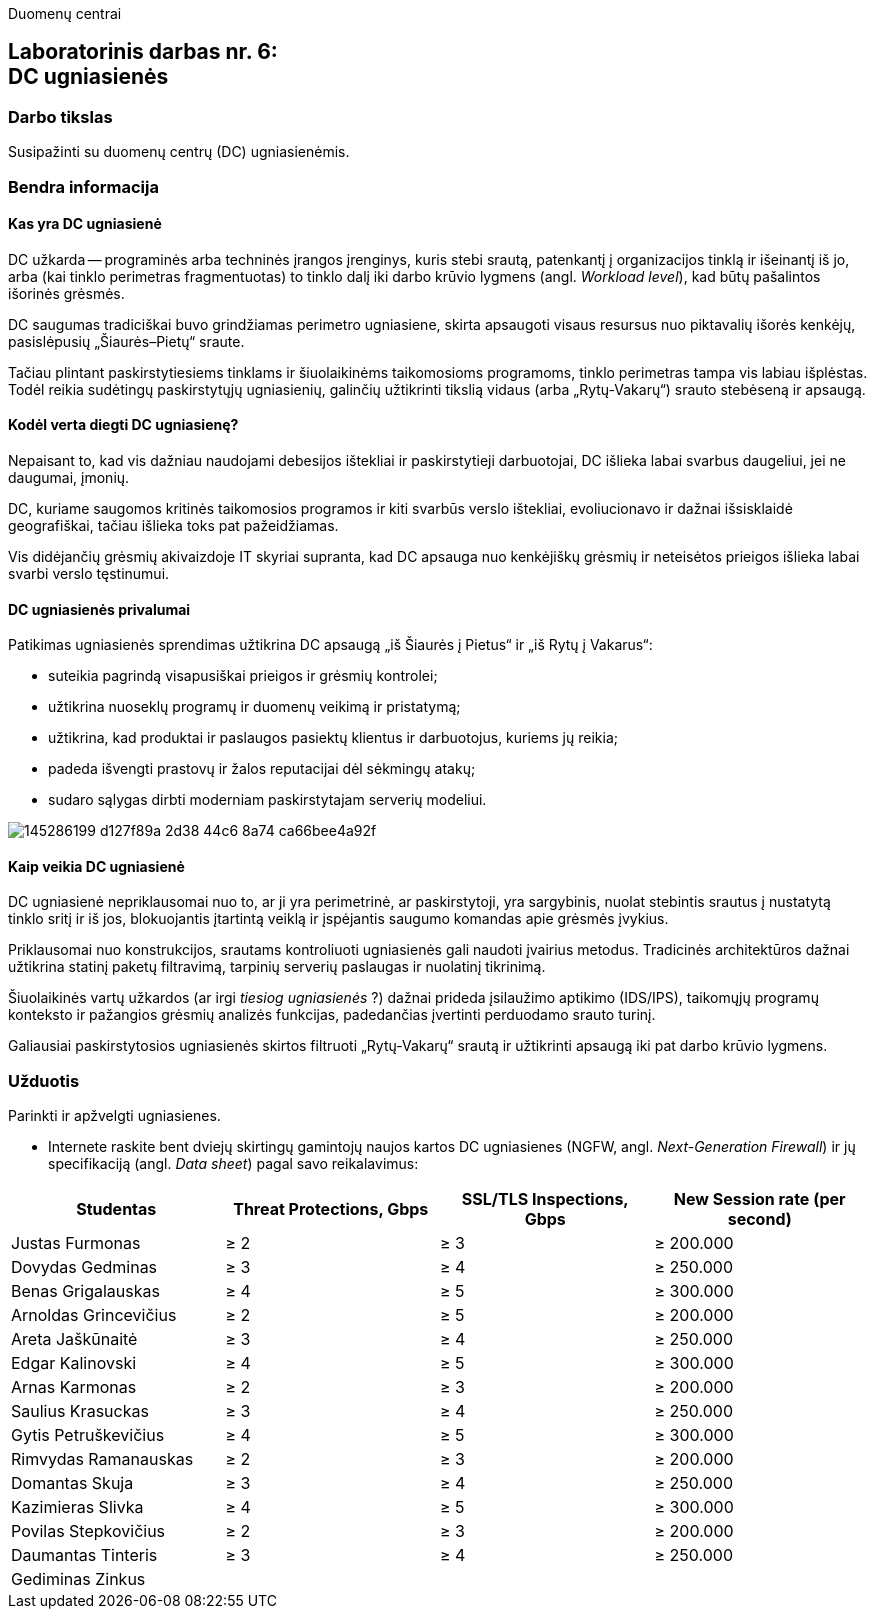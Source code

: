 Duomenų centrai

== Laboratorinis darbas nr. 6: +++<br />+++ DC ugniasienės

=== Darbo tikslas

Susipažinti su duomenų centrų (DC) ugniasienėmis.

=== Bendra informacija

==== Kas yra DC ugniasienė

DC užkarda -- programinės arba techninės įrangos įrenginys, kuris stebi srautą, patenkantį į organizacijos tinklą ir išeinantį iš jo,
arba (kai tinklo perimetras fragmentuotas) to tinklo dalį iki darbo krūvio lygmens (angl. _Workload level_), kad būtų pašalintos išorinės grėsmės.

DC saugumas tradiciškai buvo grindžiamas perimetro ugniasiene, skirta apsaugoti visaus resursus nuo piktavalių išorės kenkėjų, pasislėpusių „Šiaurės–Pietų“ sraute.

Tačiau plintant paskirstytiesiems tinklams ir šiuolaikinėms taikomosioms programoms, tinklo perimetras tampa vis labiau išplėstas.
Todėl reikia sudėtingų paskirstytųjų ugniasienių, galinčių užtikrinti tikslią vidaus (arba „Rytų-Vakarų“) srauto stebėseną ir apsaugą.


==== Kodėl verta diegti DC ugniasienę?

Nepaisant to, kad vis dažniau naudojami debesijos ištekliai ir paskirstytieji darbuotojai, DC išlieka labai svarbus daugeliui, jei ne daugumai, įmonių.

DC, kuriame saugomos kritinės taikomosios programos ir kiti svarbūs verslo ištekliai, evoliucionavo ir dažnai išsisklaidė geografiškai,
tačiau išlieka toks pat pažeidžiamas.

Vis didėjančių grėsmių akivaizdoje IT skyriai supranta, kad DC apsauga nuo kenkėjiškų grėsmių ir neteisėtos prieigos išlieka labai svarbi verslo tęstinumui.


==== DC ugniasienės privalumai

Patikimas ugniasienės sprendimas užtikrina DC apsaugą „iš Šiaurės į Pietus“ ir „iš Rytų į Vakarus“:

* suteikia pagrindą visapusiškai prieigos ir grėsmių kontrolei;
* užtikrina nuoseklų programų ir duomenų veikimą ir pristatymą;
* užtikrina, kad produktai ir paslaugos pasiektų klientus ir darbuotojus, kuriems jų reikia;
* padeda išvengti prastovų ir žalos reputacijai dėl sėkmingų atakų;
* sudaro sąlygas dirbti moderniam paskirstytajam serverių modeliui.

image::https://user-images.githubusercontent.com/74717106/145286199-d127f89a-2d38-44c6-8a74-ca66bee4a92f.png[]


==== Kaip veikia DC ugniasienė

DC ugniasienė nepriklausomai nuo to, ar ji yra perimetrinė, ar paskirstytoji, yra sargybinis,
nuolat stebintis srautus į nustatytą tinklo sritį ir iš jos, blokuojantis įtartintą veiklą
ir įspėjantis saugumo komandas apie grėsmės įvykius.

Priklausomai nuo konstrukcijos, srautams kontroliuoti ugniasienės gali naudoti įvairius metodus.
Tradicinės architektūros dažnai užtikrina statinį paketų filtravimą, tarpinių serverių paslaugas ir nuolatinį tikrinimą.

Šiuolaikinės vartų užkardos (ar irgi _tiesiog ugniasienės_ ?) dažnai prideda įsilaužimo aptikimo (IDS/IPS),
taikomųjų programų konteksto ir pažangios grėsmių analizės funkcijas, padedančias įvertinti perduodamo srauto turinį.

Galiausiai paskirstytosios ugniasienės skirtos filtruoti „Rytų-Vakarų“ srautą ir užtikrinti apsaugą iki pat darbo krūvio lygmens.


=== Užduotis

Parinkti ir apžvelgti ugniasienes.

* Internete raskite bent dviejų skirtingų gamintojų naujos kartos DC ugniasienes (NGFW, angl. _Next-Generation Firewall_)
ir jų specifikaciją (angl. _Data sheet_) pagal savo reikalavimus:

|===
  | Studentas              | Threat Protections, Gbps  | SSL/TLS Inspections, Gbps  | New Session rate (per second)
  
  | Justas Furmonas       >|                      ≥ 2 >|                       ≥ 3 >|                     ≥ 200.000
  | Dovydas Gedminas      >|                      ≥ 3 >|                       ≥ 4 >|                     ≥ 250.000
  | Benas Grigalauskas    >|                      ≥ 4 >|                       ≥ 5 >|                     ≥ 300.000
  | Arnoldas Grincevičius >|                      ≥ 2 >|                       ≥ 5 >|                     ≥ 200.000
  | Areta Jaškūnaitė      >|                      ≥ 3 >|                       ≥ 4 >|                     ≥ 250.000
  | Edgar Kalinovski      >|                      ≥ 4 >|                       ≥ 5 >|                     ≥ 300.000
  | Arnas Karmonas        >|                      ≥ 2 >|                       ≥ 3 >|                     ≥ 200.000
  | Saulius Krasuckas     >|                      ≥ 3 >|                       ≥ 4 >|                     ≥ 250.000
  | Gytis Petruškevičius  >|                      ≥ 4 >|                       ≥ 5 >|                     ≥ 300.000
  | Rimvydas Ramanauskas  >|                      ≥ 2 >|                       ≥ 3 >|                     ≥ 200.000
  | Domantas Skuja        >|                      ≥ 3 >|                       ≥ 4 >|                     ≥ 250.000
  | Kazimieras Slivka     >|                      ≥ 4 >|                       ≥ 5 >|                     ≥ 300.000
  | Povilas Stepkovičius  >|                      ≥ 2 >|                       ≥ 3 >|                     ≥ 200.000
  | Daumantas Tinteris    >|                      ≥ 3 >|                       ≥ 4 >|                     ≥ 250.000
  | Gediminas Zinkus       |                           |                            | 
|===
